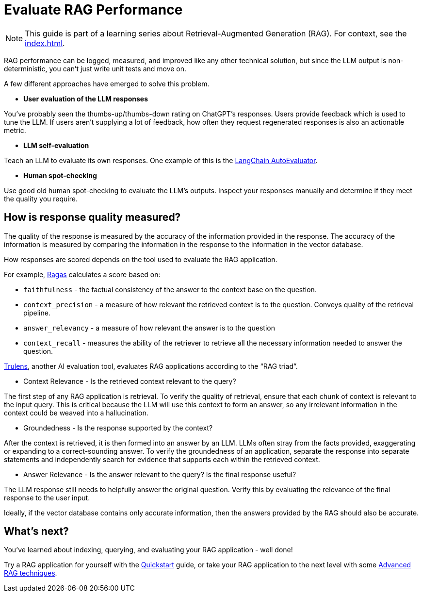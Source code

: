 = Evaluate RAG Performance

[NOTE]
====
This guide is part of a learning series about Retrieval-Augmented Generation (RAG). For context, see the xref:index.adoc[].
====

RAG performance can be logged, measured, and improved like any other technical solution, but since the LLM output is non-deterministic, you can't just write unit tests and move on.

A few different approaches have emerged to solve this problem.

* *User evaluation of the LLM responses*

You've probably seen the thumbs-up/thumbs-down rating on ChatGPT's responses. Users provide feedback which is used to tune the LLM. If users aren't supplying a lot of feedback, how often they request regenerated responses is also an actionable metric.

* *LLM self-evaluation*

Teach an LLM to evaluate its own responses. One example of this is the https://github.com/langchain-ai/auto-evaluator[LangChain AutoEvaluator].

* *Human spot-checking*

Use good old human spot-checking to evaluate the LLM's outputs. Inspect your responses manually and determine if they meet the quality you require.

== How is response quality measured?

The quality of the response is measured by the accuracy of the information provided in the response. The accuracy of the information is measured by comparing the information in the response to the information in the vector database.

How responses are scored depends on the tool used to evaluate the RAG application.

For example, https://github.com/explodinggradients/ragas[Ragas] calculates a score based on:

* `faithfulness` - the factual consistency of the answer to the context base on the question.

* `context_precision` - a measure of how relevant the retrieved context is to the question. Conveys quality of the retrieval pipeline.

* `answer_relevancy` - a measure of how relevant the answer is to the question

* `context_recall` - measures the ability of the retriever to retrieve all the necessary information needed to answer the question.

https://github.com/truera/trulens[Trulens], another AI evaluation tool, evaluates RAG applications according to the “RAG triad”.

* Context Relevance - Is the retrieved context relevant to the query?

The first step of any RAG application is retrieval. To verify the quality of retrieval, ensure that each chunk of context is relevant to the input query. This is critical because the LLM will use this context to form an answer, so any irrelevant information in the context could be weaved into a hallucination.

* Groundedness - Is the response supported by the context?

After the context is retrieved, it is then formed into an answer by an LLM. LLMs often stray from the facts provided, exaggerating or expanding to a correct-sounding answer. To verify the groundedness of an application, separate the response into separate statements and independently search for evidence that supports each within the retrieved context.

* Answer Relevance - Is the answer relevant to the query? Is the final response useful?

The LLM response still needs to helpfully answer the original question. Verify this by evaluating the relevance of the final response to the user input.

Ideally, if the vector database contains only accurate information, then the answers provided by the RAG should also be accurate.

== What's next?

You've learned about indexing, querying, and evaluating your RAG application - well done!

Try a RAG application for yourself with the xref:ROOT:quickstart.adoc[Quickstart] guide, or take your RAG application to the next level with some xref:advanced-rag.adoc[Advanced RAG techniques].